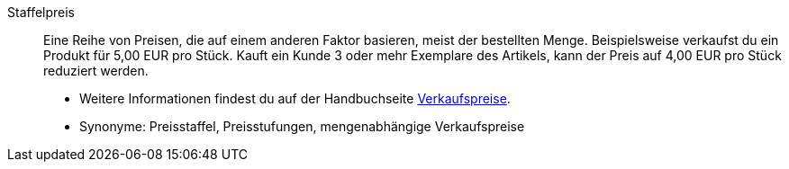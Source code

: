 [#staffelpreis]
Staffelpreis:: Eine Reihe von Preisen, die auf einem anderen Faktor basieren, meist der bestellten Menge. Beispielsweise verkaufst du ein Produkt für 5,00 EUR pro Stück. Kauft ein Kunde 3 oder mehr Exemplare des Artikels, kann der Preis auf 4,00 EUR pro Stück reduziert werden. +
* Weitere Informationen findest du auf der Handbuchseite <<artikel/einstellungen/preise#, Verkaufspreise>>.
* Synonyme: Preisstaffel, Preisstufungen, mengenabhängige Verkaufspreise